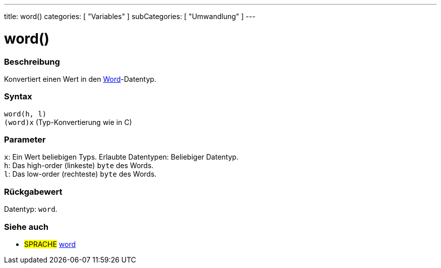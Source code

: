 ---
title: word()
categories: [ "Variables" ]
subCategories: [ "Umwandlung" ]
---





= word()


// OVERVIEW SECTION STARTS
[#overview]
--

[float]
=== Beschreibung
Konvertiert einen Wert in den link:../../data-types/word[Word]-Datentyp.
[%hardbreaks]


[float]
=== Syntax
`word(h, l)` +
`(word)x` (Typ-Konvertierung wie in C)

[float]
=== Parameter
`x`: Ein Wert beliebigen Typs. Erlaubte Datentypen: Beliebiger Datentyp. +
`h`: Das high-order (linkeste) `byte` des Words. +
`l`: Das low-order (rechteste) `byte` des Words.


[float]
=== Rückgabewert
Datentyp: `word`.


--
// OVERVIEW SECTION ENDS




// SEE ALSO SECTION STARTS
[#see_also]
--

[float]
=== Siehe auch

[role="language"]
* #SPRACHE# link:../../data-types/word[word]


--
// SEE ALSO SECTION ENDS
